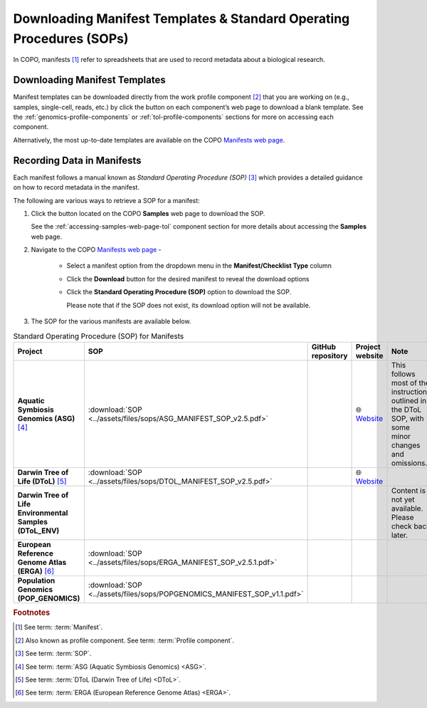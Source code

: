 .. _manifest-templates:

========================================================================
Downloading Manifest Templates & Standard Operating Procedures (SOPs)
========================================================================

In COPO, manifests [#f1]_ refer to spreadsheets that are used to record metadata about a biological research.

.. raw:: html

   <hr>

.. _download-manifest-templates:

-----------------------------------
Downloading Manifest Templates
-----------------------------------

Manifest templates can be downloaded directly from the work profile component [#f2]_ that you are working on (e.g.,
samples, single-cell, reads, etc.) by click the |blank-manifest-download-button| button on each component’s web page
to download a blank template. See the :ref:`genomics-profile-components` or :ref:`tol-profile-components` sections
for more on accessing each component.

Alternatively, the most up-to-date templates are available on the COPO
`Manifests web page <https://copo-project.org/manifests/index>`__.

.. raw:: html

   <hr>

.. _fill-blank-manifests:

-----------------------------------
Recording Data in Manifests
-----------------------------------

Each manifest follows a manual known as *Standard Operating Procedure (SOP)* [#f3]_ which provides a detailed
guidance on how to record metadata in the manifest.

The following are various ways to retrieve a SOP for a manifest:

#. Click the |sop-download-button| button located on the COPO **Samples** web page to download the SOP.

   See the :ref:`accessing-samples-web-page-tol` component section for more details about accessing the **Samples**
   web page.

#. Navigate to the COPO `Manifests web page <https://copo-project.org/manifests/index>`__ -

     * Select a manifest option from the dropdown menu in the **Manifest/Checklist Type** column
     * Click the **Download** button for the desired manifest to reveal the download options
     * Click the **Standard Operating Procedure (SOP)** option to download the SOP.

       Please note that if the SOP does not exist, its download option will not be available.

#. The SOP for the various manifests are available below.

.. list-table:: Standard Operating Procedure (SOP) for Manifests
   :widths: 15 15 20 20 25
   :width: 100%
   :align: center
   :header-rows: 1

   * - Project
     - SOP
     - GitHub repository
     - Project website
     - Note
   * -  **Aquatic Symbiosis Genomics (ASG)** [#f4]_
     - :download:`SOP <../assets/files/sops/ASG_MANIFEST_SOP_v2.5.pdf>`
     - .. centered:: -
     - |globe| `Website <https://www.sanger.ac.uk/collaboration/aquatic-symbiosis-genomics-project>`__
     - This follows most of the instructions outlined in the DToL SOP, with some minor changes and omissions.

   * -  **Darwin Tree of Life (DToL)** [#f5]_
     - :download:`SOP <../assets/files/sops/DTOL_MANIFEST_SOP_v2.5.pdf>`
     - .. rst-class:: fa fa-github

          |whitespace| `GitHub repository <https://github.com/darwintreeoflife/metadata>`__

     - |globe| `Website <https://www.darwintreeoflife.org>`__
     - .. centered:: -

   * -  **Darwin Tree of Life Environmental Samples (DToL_ENV)**
     - .. centered:: -
     - .. centered:: -
     - .. centered:: -
     - Content is not yet available. Please check back later.

   * -  **European Reference Genome Atlas (ERGA)** [#f6]_
     - :download:`SOP <../assets/files/sops/ERGA_MANIFEST_SOP_v2.5.1.pdf>`
     - .. rst-class:: fa fa-github

          |whitespace| `GitHub repository <https://github.com/ERGA-consortium/ERGA-sample-manifest>`__

     - .. centered:: -
     - .. centered:: -

   * -  **Population Genomics (POP_GENOMICS)**
     - :download:`SOP <../assets/files/sops/POPGENOMICS_MANIFEST_SOP_v1.1.pdf>`
     - .. centered:: -
     - .. centered:: -
     - .. centered:: -

.. raw:: html

   <br><br>

.. seealso::

   * :ref:`Using manifest wizard to prefill manifests <manifest_wizard>`


.. raw:: html

   <hr>


.. rubric:: Footnotes

.. [#f1] See term: :term:`Manifest`.
.. [#f2] Also known as profile component. See term: :term:`Profile component`.
.. [#f3] See term: :term:`SOP`.
.. [#f4] See term: :term:`ASG (Aquatic Symbiosis Genomics) <ASG>`.
.. [#f5] See term: :term:`DToL (Darwin Tree of Life) <DToL>`.
.. [#f6] See term: :term:`ERGA (European Reference Genome Atlas) <ERGA>`.



..
    Images declaration
..

.. |blank-manifest-download-button| image:: /assets/images/buttons/download_button_blank_manifest.png
   :height: 4ex
   :class: no-scaled-link

.. |sop-download-button| image:: /assets/images/buttons/download_button_sop.png
   :height: 4ex
   :class: no-scaled-link

..
    Unicode declaration
..
.. |globe|  unicode:: U+1F310

.. |whitespace|  unicode:: U+0020